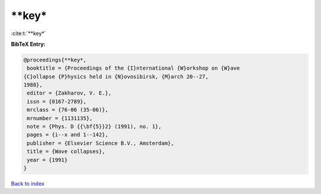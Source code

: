 **key*
======

:cite:t:`**key*`

**BibTeX Entry:**

.. code-block:: bibtex

   @proceedings{**key*,
    booktitle = {Proceedings of the {I}nternational {W}orkshop on {W}ave
   {C}ollapse {P}hysics held in {N}ovosibirsk, {M}arch 20--27,
   1988},
    editor = {Zakharov, V. E.},
    issn = {0167-2789},
    mrclass = {76-06 (35-06)},
    mrnumber = {1131135},
    note = {Phys. D {{\bf{5}}2} (1991), no. 1},
    pages = {i--x and 1--142},
    publisher = {Elsevier Science B.V., Amsterdam},
    title = {Wave collapses},
    year = {1991}
   }

`Back to index <../By-Cite-Keys.html>`_
